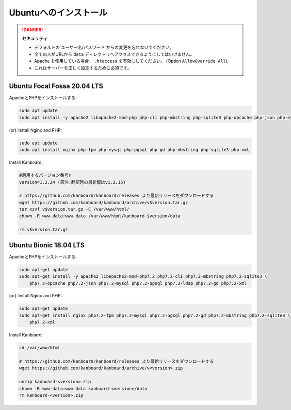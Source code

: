 Ubuntuへのインストール
======================

.. danger::  **セキュリティ**

    - デフォルトの ユーザー名/パスワード からの変更を忘れないでください。
    - 全ての人がURLから ``data`` ディレクトリへアクセスできるようにしてはいけません。
    - Apache を使用している場合、 ``.htaccess`` を有効にしてください。 (Option ``AllowOverride All``).
    - これはサーバーを正しく設定するために必須です。

Ubuntu Focal Fossa 20.04 LTS
----------------------------

ApacheとPHPをインストールする:

.. code:: bash

    sudo apt update
    sudo apt install -y apache2 libapache2-mod-php php-cli php-mbstring php-sqlite3 php-opcache php-json php-mysql php-pgsql php-ldap php-gd php-xml
    
(or) Install Nginx and PHP:

.. code:: bash

    sudo apt update
    sudo apt install nginx php-fpm php-mysql php-pgsql php-gd php-mbstring php-sqlite3 php-xml

Install Kanboard:

.. code:: bash

    #適用するバージョン番号r
    version=1.2.24 (訳注:翻訳時の最新版はv1.2.15)

    # https://github.com/kanboard/kanboard/releases より最新リリースをダウンロードする
    wget https://github.com/kanboard/kanboard/archive/v$version.tar.gz
    tar xzvf v$version.tar.gz -C /var/www/html/
    chown -R www-data:www-data /var/www/html/kanboard-$version/data
    
    rm v$version.tar.gz

.. 注意::

    - ``phpenmod`` コマンドでPHP拡張モジュールを有効にしなければなりません。
    - Kanboardのいくつかの特徴は、毎日のバックグラウンドジョブの実行を必要とします。

    

Ubuntu Bionic 18.04 LTS
-----------------------

ApacheとPHPをインストールする:

.. code:: bash

    sudo apt-get update
    sudo apt-get install -y apache2 libapache2-mod-php7.2 php7.2-cli php7.2-mbstring php7.2-sqlite3 \
        php7.2-opcache php7.2-json php7.2-mysql php7.2-pgsql php7.2-ldap php7.2-gd php7.2-xml

(or) Install Nginx and PHP:

.. code:: bash

    sudo apt-get update
    sudo apt-get install nginx php7.2-fpm php7.2-mysql php7.2-pgsql php7.2-gd php7.2-mbstring php7.2-sqlite3 \
        php7.2-xml

Install Kanboard:

.. code:: bash

    cd /var/www/html

    # https://github.com/kanboard/kanboard/releases より最新リリースをダウンロードする
    wget https://github.com/kanboard/kanboard/archive/v<version>.zip

    unzip kanboard-<version>.zip
    chown -R www-data:www-data kanboard-<version>/data
    rm kanboard-<version>.zip

.. 注意::

    - ``phpenmod`` コマンドでPHP拡張モジュールを有効にしなければなりません。
    - Kanboardのいくつかの特徴は、毎日のバックグラウンドジョブの実行を必要とします。
